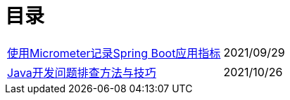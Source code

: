 = 目录


[horizontal]
// xref:springboot-logging.adoc[Spring Boot应用日志存储与分析] :: 2021/09/25
xref:spring-boot-micrometer.adoc[使用Micrometer记录Spring Boot应用指标] ::    2021/09/29

xref:develop-troubleshooting.adoc[Java开发问题排查方法与技巧] ::    2021/10/26

